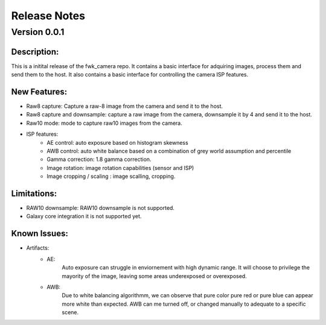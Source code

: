 Release Notes
=============

Version 0.0.1
---------------------------

Description:
*************
This is a initital release of the fwk_camera repo. It contains a basic interface for adquiring images, process them and send them to the host. 
It also contains a basic interface for controlling the camera ISP features.

New Features:
*************

- Raw8 capture: Capture a raw-8 image from the camera and send it to the host.
- Raw8 capture and downsample: capture a raw image from the camera, downsample it by 4 and send it to the host.
- Raw10 mode: mode to capture raw10 images from the camera.
- ISP features:
    - AE control:  auto exposure based on histogram skewness
    - AWB control: auto white balance based on a combination of grey world assumption and percentile
    - Gamma correction: 1.8 gamma correction. 
    - Image rotation: image rotation capabilities (sensor and ISP)
    - Image cropping / scaling : image scalling, cropping. 

Limitations:
*************
- RAW10 downsample: RAW10 downsample is not supported.
- Galaxy core integration it is not supported yet.

Known Issues:
*************
- Artifacts: 
    - AE: 
        Auto exposure can struggle in enviornement with high dynamic range. 
        It will choose to privilege the mayority of the image, leaving some areas underexposed or overexposed.
    - AWB: 
        Due to white balancing algorithmm, we can observe that pure color pure red or pure blue can appear more white than expected. 
        AWB can me turned off, or changed manually to adequate to a specific scene.  
